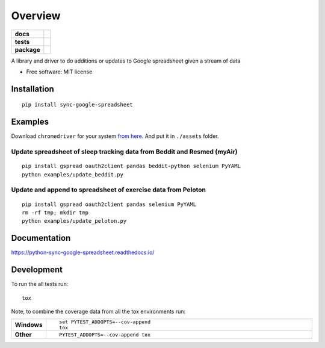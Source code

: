 ========
Overview
========

.. start-badges

.. list-table::
    :stub-columns: 1

    * - docs
      - |docs|
    * - tests
      - | |travis| |requires|
        | |codecov|
        | |landscape|
    * - package
      - | |version| |wheel| |supported-versions| |supported-implementations|
        | |commits-since|

.. |docs| image:: https://readthedocs.org/projects/python-sync-google-spreadsheet/badge/?style=flat
    :target: https://readthedocs.org/projects/python-sync-google-spreadsheet
    :alt: Documentation Status

.. |travis| image:: https://travis-ci.org/clarsen/python-sync-google-spreadsheet.svg?branch=master
    :alt: Travis-CI Build Status
    :target: https://travis-ci.org/clarsen/python-sync-google-spreadsheet

.. |requires| image:: https://requires.io/github/clarsen/python-sync-google-spreadsheet/requirements.svg?branch=master
    :alt: Requirements Status
    :target: https://requires.io/github/clarsen/python-sync-google-spreadsheet/requirements/?branch=master

.. |codecov| image:: https://codecov.io/github/clarsen/python-sync-google-spreadsheet/coverage.svg?branch=master
    :alt: Coverage Status
    :target: https://codecov.io/github/clarsen/python-sync-google-spreadsheet

.. |landscape| image:: https://landscape.io/github/clarsen/python-sync-google-spreadsheet/master/landscape.svg?style=flat
    :target: https://landscape.io/github/clarsen/python-sync-google-spreadsheet/master
    :alt: Code Quality Status

.. |version| image:: https://img.shields.io/pypi/v/sync-google-spreadsheet.svg
    :alt: PyPI Package latest release
    :target: https://pypi.python.org/pypi/sync-google-spreadsheet

.. |commits-since| image:: https://img.shields.io/github/commits-since/clarsen/python-sync-google-spreadsheet/v0.0.1.svg
    :alt: Commits since latest release
    :target: https://github.com/clarsen/python-sync-google-spreadsheet/compare/v0.0.1...master

.. |wheel| image:: https://img.shields.io/pypi/wheel/sync-google-spreadsheet.svg
    :alt: PyPI Wheel
    :target: https://pypi.python.org/pypi/sync-google-spreadsheet

.. |supported-versions| image:: https://img.shields.io/pypi/pyversions/sync-google-spreadsheet.svg
    :alt: Supported versions
    :target: https://pypi.python.org/pypi/sync-google-spreadsheet

.. |supported-implementations| image:: https://img.shields.io/pypi/implementation/sync-google-spreadsheet.svg
    :alt: Supported implementations
    :target: https://pypi.python.org/pypi/sync-google-spreadsheet


.. end-badges

A library and driver to do additions or updates to Google spreadsheet given a stream of data

* Free software: MIT license

Installation
============

::

    pip install sync-google-spreadsheet


Examples
========

Download ``chromedriver`` for your system `from here <https://sites.google.com/a/chromium.org/chromedriver/downloads>`_.
And put it in ``./assets`` folder.

Update spreadsheet of sleep tracking data from Beddit and Resmed (myAir)
------
::

    pip install gspread oauth2client pandas beddit-python selenium PyYAML
    python examples/update_beddit.py

Update and append to spreadsheet of exercise data from Peloton
-------
::

    pip install gspread oauth2client pandas selenium PyYAML
    rm -rf tmp; mkdir tmp
    python examples/update_peloton.py


Documentation
=============

https://python-sync-google-spreadsheet.readthedocs.io/

Development
===========

To run the all tests run::

    tox

Note, to combine the coverage data from all the tox environments run:

.. list-table::
    :widths: 10 90
    :stub-columns: 1

    - - Windows
      - ::

            set PYTEST_ADDOPTS=--cov-append
            tox

    - - Other
      - ::

            PYTEST_ADDOPTS=--cov-append tox
